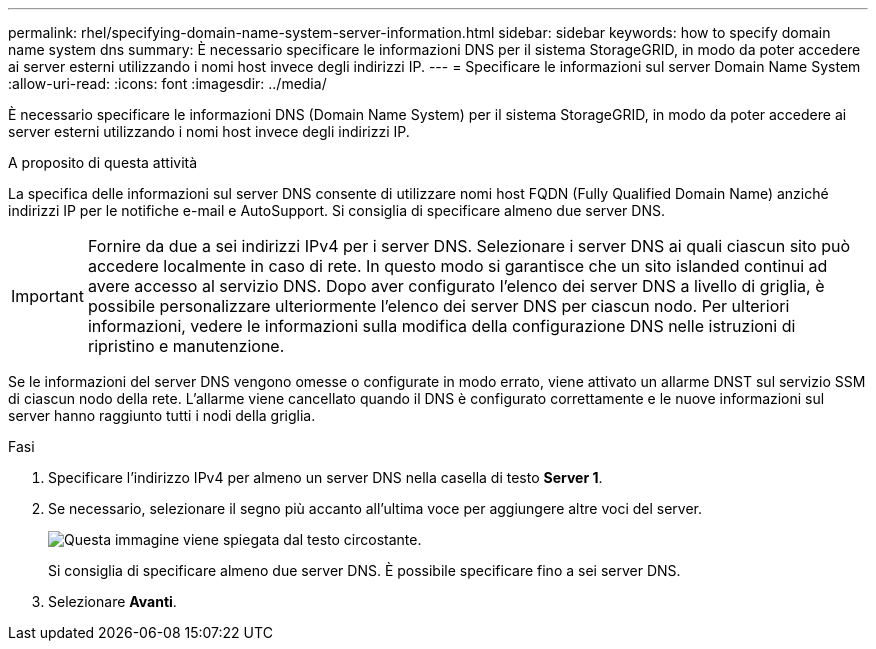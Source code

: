 ---
permalink: rhel/specifying-domain-name-system-server-information.html 
sidebar: sidebar 
keywords: how to specify domain name system dns 
summary: È necessario specificare le informazioni DNS per il sistema StorageGRID, in modo da poter accedere ai server esterni utilizzando i nomi host invece degli indirizzi IP. 
---
= Specificare le informazioni sul server Domain Name System
:allow-uri-read: 
:icons: font
:imagesdir: ../media/


[role="lead"]
È necessario specificare le informazioni DNS (Domain Name System) per il sistema StorageGRID, in modo da poter accedere ai server esterni utilizzando i nomi host invece degli indirizzi IP.

.A proposito di questa attività
La specifica delle informazioni sul server DNS consente di utilizzare nomi host FQDN (Fully Qualified Domain Name) anziché indirizzi IP per le notifiche e-mail e AutoSupport. Si consiglia di specificare almeno due server DNS.


IMPORTANT: Fornire da due a sei indirizzi IPv4 per i server DNS. Selezionare i server DNS ai quali ciascun sito può accedere localmente in caso di rete. In questo modo si garantisce che un sito islanded continui ad avere accesso al servizio DNS. Dopo aver configurato l'elenco dei server DNS a livello di griglia, è possibile personalizzare ulteriormente l'elenco dei server DNS per ciascun nodo. Per ulteriori informazioni, vedere le informazioni sulla modifica della configurazione DNS nelle istruzioni di ripristino e manutenzione.

Se le informazioni del server DNS vengono omesse o configurate in modo errato, viene attivato un allarme DNST sul servizio SSM di ciascun nodo della rete. L'allarme viene cancellato quando il DNS è configurato correttamente e le nuove informazioni sul server hanno raggiunto tutti i nodi della griglia.

.Fasi
. Specificare l'indirizzo IPv4 per almeno un server DNS nella casella di testo *Server 1*.
. Se necessario, selezionare il segno più accanto all'ultima voce per aggiungere altre voci del server.
+
image::../media/9_gmi_installer_dns_page.gif[Questa immagine viene spiegata dal testo circostante.]

+
Si consiglia di specificare almeno due server DNS. È possibile specificare fino a sei server DNS.

. Selezionare *Avanti*.

